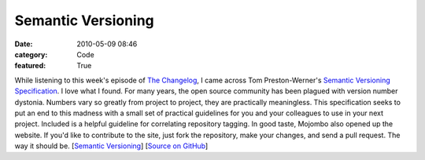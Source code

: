 Semantic Versioning
###################

:date: 2010-05-09 08:46
:category: Code
:featured: True

While listening to this week's episode of
`The Changelog <http://thechangelog.com>`_, I came across Tom
Preston-Werner's
`Semantic Versioning Specification <http://semver.org/>`_. I love
what I found. For many years, the open source community has been
plagued with version number dystonia. Numbers vary so greatly from
project to project, they are practically meaningless. This
specification seeks to put an end to this madness with a small set
of practical guidelines for you and your colleagues to use in your
next project. Included is a helpful guideline for correlating
repository tagging. In good taste, Mojombo also opened up the
website. If you'd like to contribute to the site, just fork the
repository, make your changes, and send a pull request. The way it
should be. [`Semantic Versioning <http://semver.org/>`_]
[`Source on GitHub <http://github.com/mojombo/semver.org>`_]
